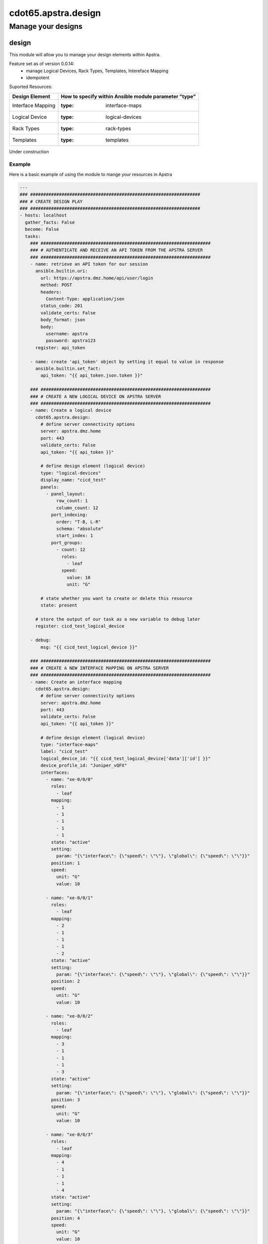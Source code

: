 =======================
cdot65.apstra.design
=======================

-------------------
Manage your designs
-------------------

design
======

This module will allow you to manage your design elements within Apstra.

Feature set as of version 0.0.14:
  - manage Logical Devices, Rack Types, Templates, Intereface Mapping
  - idempotent

Suported Resources:

=================  ============================================================
Design Element     How to specify within Ansible module parameter "type"
=================  ============================================================
Interface Mapping  :type: interface-maps
Logical Device     :type: logical-devices
Rack Types         :type: rack-types
Templates          :type: templates
=================  ============================================================

Under construction

Example
-------

Here is a basic example of using the module to mange your resources in Apstra

.. code-block:: yaml

    ---
    ### #################################################################
    ### # CREATE DESIGN PLAY
    ### #################################################################
    - hosts: localhost
      gather_facts: False
      become: False
      tasks:
        ### #################################################################
        ### # AUTHENTICATE AND RECEIVE AN API TOKEN FROM THE APSTRA SERVER
        ### #################################################################
        - name: retrieve an API token for our session
          ansible.builtin.uri:
            url: https://apstra.dmz.home/api/user/login
            method: POST
            headers:
              Content-Type: application/json
            status_code: 201
            validate_certs: False
            body_format: json
            body:
              username: apstra
              password: apstra123
          register: api_token

        - name: create 'api_token' object by setting it equal to value in response
          ansible.builtin.set_fact:
            api_token: "{{ api_token.json.token }}"      

        ### #################################################################
        ### # CREATE A NEW LOGICAL DEVICE ON APSTRA SERVER
        ### #################################################################
        - name: Create a logical device
          cdot65.apstra.design:
            # define server connectivity options
            server: apstra.dmz.home
            port: 443
            validate_certs: False
            api_token: "{{ api_token }}"

            # define design element (logical device)
            type: "logical-devices"
            display_name: "cicd_test"
            panels:
              - panel_layout:
                  row_count: 1
                  column_count: 12
                port_indexing:
                  order: "T-B, L-R"
                  schema: "absolute"
                  start_index: 1
                port_groups:
                  - count: 12
                    roles:
                      - leaf
                    speed:
                      value: 10
                      unit: "G"

            # state whether you want to create or delete this resource
            state: present
          
          # store the output of our task as a new variable to debug later
          register: cicd_test_logical_device

        - debug:
            msg: "{{ cicd_test_logical_device }}"

        ### #################################################################
        ### # CREATE A NEW INTERFACE MAPPING ON APSTRA SERVER
        ### #################################################################
        - name: Create an interface mapping
          cdot65.apstra.design:
            # define server connectivity options
            server: apstra.dmz.home
            port: 443
            validate_certs: False
            api_token: "{{ api_token }}"

            # define design element (logical device)
            type: "interface-maps"
            label: "cicd_test"
            logical_device_id: "{{ cicd_test_logical_device['data']['id'] }}"
            device_profile_id: "Juniper_vQFX"
            interfaces:
              - name: "xe-0/0/0"
                roles:
                  - leaf
                mapping: 
                  - 1
                  - 1
                  - 1
                  - 1
                  - 1
                state: "active"
                setting: 
                  param: "{\"interface\": {\"speed\": \"\"}, \"global\": {\"speed\": \"\"}}"
                position: 1
                speed:
                  unit: "G"
                  value: 10

              - name: "xe-0/0/1"
                roles:
                  - leaf
                mapping: 
                  - 2
                  - 1
                  - 1
                  - 1
                  - 2
                state: "active"
                setting: 
                  param: "{\"interface\": {\"speed\": \"\"}, \"global\": {\"speed\": \"\"}}"
                position: 2
                speed:
                  unit: "G"
                  value: 10

              - name: "xe-0/0/2"
                roles:
                  - leaf
                mapping: 
                  - 3
                  - 1
                  - 1
                  - 1
                  - 3
                state: "active"
                setting: 
                  param: "{\"interface\": {\"speed\": \"\"}, \"global\": {\"speed\": \"\"}}"
                position: 3
                speed:
                  unit: "G"
                  value: 10

              - name: "xe-0/0/3"
                roles:
                  - leaf
                mapping: 
                  - 4
                  - 1
                  - 1
                  - 1
                  - 4
                state: "active"
                setting: 
                  param: "{\"interface\": {\"speed\": \"\"}, \"global\": {\"speed\": \"\"}}"
                position: 4
                speed:
                  unit: "G"
                  value: 10

              - name: "xe-0/0/4"
                roles:
                  - leaf
                mapping: 
                  - 5
                  - 1
                  - 1
                  - 1
                  - 5
                state: "active"
                setting: 
                  param: "{\"interface\": {\"speed\": \"\"}, \"global\": {\"speed\": \"\"}}"
                position: 5
                speed:
                  unit: "G"
                  value: 10

              - name: "xe-0/0/5"
                roles:
                  - leaf
                mapping: 
                  - 6
                  - 1
                  - 1
                  - 1
                  - 6
                state: "active"
                setting: 
                  param: "{\"interface\": {\"speed\": \"\"}, \"global\": {\"speed\": \"\"}}"
                position: 6
                speed:
                  unit: "G"
                  value: 10

              - name: "xe-0/0/6"
                roles:
                  - leaf
                mapping: 
                  - 7
                  - 1
                  - 1
                  - 1
                  - 7
                state: "active"
                setting: 
                  param: "{\"interface\": {\"speed\": \"\"}, \"global\": {\"speed\": \"\"}}"
                position: 7
                speed:
                  unit: "G"
                  value: 10

              - name: "xe-0/0/7"
                roles:
                  - leaf
                mapping: 
                  - 8
                  - 1
                  - 1
                  - 1
                  - 8
                state: "active"
                setting: 
                  param: "{\"interface\": {\"speed\": \"\"}, \"global\": {\"speed\": \"\"}}"
                position: 8
                speed:
                  unit: "G"
                  value: 10

              - name: "xe-0/0/8"
                roles:
                  - leaf
                mapping: 
                  - 9
                  - 1
                  - 1
                  - 1
                  - 9
                state: "active"
                setting: 
                  param: "{\"interface\": {\"speed\": \"\"}, \"global\": {\"speed\": \"\"}}"
                position: 9
                speed:
                  unit: "G"
                  value: 10

              - name: "xe-0/0/9"
                roles:
                  - leaf
                mapping: 
                  - 10
                  - 1
                  - 1
                  - 1
                  - 10
                state: "active"
                setting: 
                  param: "{\"interface\": {\"speed\": \"\"}, \"global\": {\"speed\": \"\"}}"
                position: 10
                speed:
                  unit: "G"
                  value: 10

              - name: "xe-0/0/10"
                roles:
                  - leaf
                mapping: 
                  - 11
                  - 1
                  - 1
                  - 1
                  - 11
                state: "active"
                setting: 
                  param: "{\"interface\": {\"speed\": \"\"}, \"global\": {\"speed\": \"\"}}"
                position: 11
                speed:
                  unit: "G"
                  value: 10

              - name: "xe-0/0/11"
                roles:
                  - leaf
                mapping: 
                  - 12
                  - 1
                  - 1
                  - 1
                  - 12
                state: "active"
                setting: 
                  param: "{\"interface\": {\"speed\": \"\"}, \"global\": {\"speed\": \"\"}}"
                position: 12
                speed:
                  unit: "G"
                  value: 10

            # state whether you want to create or delete this resource
            state: present
          
          # store the output of our task as a new variable to debug later
          register: cicd_test_interface_maps

        - debug:
            msg: "{{ cicd_test_interface_maps }}"

        ### #################################################################
        ### # CREATE A NEW RACK TYPE ON APSTRA SERVER
        ### #################################################################
        - name: Create a Rack Type
          cdot65.apstra.design:
            # define server connectivity options
            server: apstra.dmz.home
            port: 443
            validate_certs: False
            api_token: "{{ api_token }}"

            # define design element (logical device)
            type: "rack-types"
            label: "cicd_test"
            access_switches: []
            description: cicd_test
            display_name: cicd_test
            id: cicd_test
            leafs:
              - link_per_spine_count: 1
                redundancy_protocol:
                leaf_leaf_link_speed:
                external_router_links: []
                leaf_leaf_l3_link_count: 0
                leaf_leaf_l3_link_speed:
                link_per_spine_speed:
                  unit: G
                  value: 10
                external_router_facing: false
                label: cicd_test
                leaf_leaf_l3_link_port_channel_id: 0
                leaf_leaf_link_port_channel_id: 0
                logical_device: "{{ cicd_test_logical_device['data']['id'] }}"
                leaf_leaf_link_count: 0
            logical_devices:
              - display_name: AOS-1x10-1
                id: AOS-1x10-1
                panels:
                  - panel_layout:
                      row_count: 1
                      column_count: 1
                    port_indexing:
                      order: T-B, L-R
                      start_index: 1
                      schema: absolute
                    port_groups:
                      - count: 1
                        speed:
                          unit: G
                          value: 10
                        roles:
                          - leaf
                          - access    
              - display_name: vqfx_leaf
                id: "{{ cicd_test_logical_device['data']['id'] }}"
                panels:
                  - panel_layout:
                      row_count: 1
                      column_count: 12
                    port_indexing:
                      order: T-B, L-R
                      start_index: 1
                      schema: absolute
                    port_groups:
                      - count: 4
                        speed:
                          unit: G
                          value: 10
                        roles:
                          - spine
                      - count: 7
                        speed:
                          unit: G
                          value: 10
                        roles:
                          - l2_server
                          - access
                          - l3_server
                      - count: 1
                        speed:
                          unit: G
                          value: 10
                        roles:
                          - external_router    
            servers:
              - count: 1
                ip_version: ipv4
                port_channel_id_min: 0
                port_channel_id_max: 0
                connectivity_type: l2
                links:
                  - link_per_switch_count: 1
                    link_speed:
                      unit: G
                      value: 10
                    target_switch_label: cicd_test
                    lag_mode:
                    leaf_peer:
                    attachment_type: singleAttached
                    label: cicd_test
                label: cicd_test
                logical_device: AOS-1x10-1

            # state whether you want to create or delete this resource
            state: present
          
          # store the output of our task as a new variable to debug later
          register: cicd_test_rack_type

        - debug:
            msg: "{{ cicd_test_rack_type }}"

    ### #################################################################
    ### # DELETE DESIGN PLAY
    ### #################################################################
    - hosts: localhost
      gather_facts: False
      become: False
      tasks:
        ### #################################################################
        ### # AUTHENTICATE AND RECEIVE AN API TOKEN FROM THE APSTRA SERVER
        ### #################################################################
        - name: retrieve an API token for our session
          ansible.builtin.uri:
            url: https://apstra.dmz.home/api/user/login
            method: POST
            headers:
              Content-Type: application/json
            status_code: 201
            validate_certs: False
            body_format: json
            body:
              username: apstra
              password: apstra123
          register: api_token

        - name: create 'api_token' object by setting it equal to value in response
          ansible.builtin.set_fact:
            api_token: "{{ api_token.json.token }}"      

        ### #################################################################
        ### # DELETE A INTERFACE MAPPING ON APSTRA SERVER
        ### #################################################################
        - name: Delete an interface mapping
          cdot65.apstra.design:
            # define server connectivity options
            server: apstra.dmz.home
            port: 443
            validate_certs: False
            api_token: "{{ api_token }}"

            # define design element (logical-device)
            type: "interface-maps"
            label: "cicd_test"

            # state whether you want to create or delete this resource
            state: absent
          
          # store the output of our task as a new variable to debug later
          register: cicd_test_interface_maps

        - debug:
            msg: "{{ cicd_test_interface_maps }}"

        ### #################################################################
        ### # DELETE A LOGICAL DEVICE ON APSTRA SERVER
        ### #################################################################
        - name: Delete a logical device
          cdot65.apstra.design:
            # define server connectivity options
            server: apstra.dmz.home
            port: 443
            validate_certs: False
            api_token: "{{ api_token }}"

            # define design element (logical-device)
            type: "logical-devices"
            display_name: "cicd_test"

            # state whether you want to create or delete this resource
            state: absent
          
          # store the output of our task as a new variable to debug later
          register: cicd_test_logical_device

        - debug:
            msg: "{{ cicd_test_logical_device }}"

        ### #################################################################
        ### # DELETE A NEW RACK TYPE ON APSTRA SERVER
        ### #################################################################
        - name: Delete a Rack Type
          cdot65.apstra.design:
            # define server connectivity options
            server: apstra.dmz.home
            port: 443
            validate_certs: False
            api_token: "{{ api_token }}"

            # define design element (logical device)
            type: "rack-types"
            id: cicd_test

            # state whether you want to create or delete this resource
            state: absent
          
          # store the output of our task as a new variable to debug later
          register: cicd_test_rack_types

        - debug:
            msg: "{{ cicd_test_rack_types }}"

Example Template File
---------------------

Here is an example import of a Template file

.. code-block:: yaml

    ---
    houston_template:
      asn_allocation_policy:
        spine_asn_scheme: distinct
      dhcp_service_intent:
        active: true
      display_name: houston_template
      external_routing_policy:
        export_policy:
          all_routes: true
          l2edge_subnets: true
          l3edge_server_links: true
          loopbacks: true
          spine_leaf_links: true
        import_policy: default_only
      fabric_addressing_policy:
        spine_leaf_links: ipv4
      rack_type_counts:
        - count: 4
          rack_type_id: houston_rack
      rack_types:
        - access_switches: []
          description: ""
          display_name: houston_rack
          id: houston_rack
          leafs:
            - external_router_facing: false
              external_router_links: []
              label: houston_leaf
              leaf_leaf_l3_link_count: 0
              leaf_leaf_l3_link_port_channel_id: 0
              leaf_leaf_l3_link_speed: null
              leaf_leaf_link_count: 0
              leaf_leaf_link_port_channel_id: 0
              leaf_leaf_link_speed: null
              link_per_spine_count: 1
              link_per_spine_speed:
                unit: G
                value: 10
              logical_device: "{{ logical_device_vqfx_leaf['data']['id'] }}"
              redundancy_protocol: null
          logical_devices:
            - display_name: vqfx_leaf
              id: "{{ logical_device_vqfx_leaf['data']['id'] }}"
              panels:
                - panel_layout:
                    column_count: 12
                    row_count: 1
                  port_groups:
                    - count: 4
                      roles:
                        - spine
                      speed:
                        unit: G
                        value: 10
                    - count: 7
                      roles:
                        - l2_server
                        - access
                        - l3_server
                      speed:
                        unit: G
                        value: 10
                    - count: 1
                      roles:
                        - external_router
                      speed:
                        unit: G
                        value: 10
                  port_indexing:
                    order: T-B, L-R
                    schema: absolute
                    start_index: 1
            - display_name: AOS-1x10-1
              id: AOS-1x10-1
              panels:
                - panel_layout:
                    column_count: 1
                    row_count: 1
                  port_groups:
                    - count: 1
                      roles:
                        - leaf
                        - access
                      speed:
                        unit: G
                        value: 10
                  port_indexing:
                    order: T-B, L-R
                    schema: absolute
                    start_index: 1
          servers:
            - connectivity_type: l2
              count: 1
              ip_version: ipv4
              label: houston_server
              links:
                - attachment_type: singleAttached
                  label: houston_leaf_server
                  lag_mode: null
                  link_per_switch_count: 1
                  link_speed:
                    unit: G
                    value: 10
                  target_switch_label: houston_leaf
              logical_device: AOS-1x10-1
              port_channel_id_max: 0
              port_channel_id_min: 0
      spine:
        count: 2
        external_link_count: 0
        external_link_speed: null
        link_per_superspine_count: 0
        link_per_superspine_speed: null
        logical_device:
          display_name: vqfx_spine
          id: "{{ logical_device_vqfx_spine['data']['id'] }}"
          panels:
            - panel_layout:
                column_count: 12
                row_count: 1
              port_groups:
                - count: 12
                  roles:
                    - leaf
                  speed:
                    unit: G
                    value: 10
              port_indexing:
                order: T-B, L-R
                schema: absolute
                start_index: 1
      type: rack_based
      virtual_network_policy:
        overlay_control_protocol: evpn


Data Model
----------

If you'd like to see the options available for you within the module, have a look at the data model provided below. 

.. code-block:: python

    @staticmethod
    def design_spec():
        return dict(
            access_switches=dict(
                required=False,
                type='list',
                elements='str'
            ),
            api_token=dict(
                required=True,
                fallback=(
                    env_fallback, [
                        'APSTRA_API_TOKEN',
                        'APSTRA_API_TOKEN',
                        'API_TOKEN'
                    ]
                ),
                no_log=True,
                type='str'
            ),
            description=dict(
                required=False,
                type='str'
            ),
            device_profile_id=dict(
                required=False,
                type='str'
            ),
            display_name=dict(
                required=True,
                fallback=(
                    env_fallback, [
                        'APSTRA_USERNAME',
                        'APSTRA_USERNAME',
                        'USERNAME'
                    ]
                ),
                type='str'
            ),
            id=dict(
                required=False,
                type='str'
            ),
            interfaces=dict(
                required=False,
                type='list',
                elements='dict',
                options=dict(
                    mapping=dict(
                        required=True,
                        type='list',
                        elements='int'
                    ),
                    name=dict(
                        required=True,
                        type='str',
                    ),
                    position=dict(
                        required=True,
                        type='int',
                    ),
                    roles=dict(
                        required=True,
                        type='list',
                        elements='str'
                    ),
                    setting=dict(
                        required=True,
                        type='dict',
                        options=dict(
                            param=dict(
                                required=False,
                                type='str'
                            ),
                        )
                    ),
                    speed=dict(
                        required=True,
                        type='dict',
                        options=dict(
                            unit=dict(
                                required=False,
                                type='str'
                            ),
                            value=dict(
                                required=False,
                                type='int'
                            ),
                        )
                    ),
                    state=dict(
                        required=True,
                        type='str',
                    ),
                ),
            ),
            label=dict(
                required=False,
                type='str'
            ),
            leafs=dict(
                required=False,
                type='list',
                elements='dict',
                options=dict(
                    external_router_facing=dict(
                        required=True,
                        type='bool',
                    ),
                    external_router_links=dict(
                        required=True,
                        type='list',
                        elements='str'
                    ),
                    label=dict(
                        required=False,
                        type='str',
                    ),
                    leaf_leaf_l3_link_count=dict(
                        required=False,
                        type='int',
                    ),
                    leaf_leaf_l3_link_port_channel_id=dict(
                        required=False,
                        type='int',
                    ),
                    leaf_leaf_l3_link_speed=dict(
                        required=False,
                        type='str',
                    ),
                    leaf_leaf_link_count=dict(
                        required=False,
                        type='int',
                    ),
                    leaf_leaf_link_port_channel_id=dict(
                        required=False,
                        type='int',
                    ),
                    leaf_leaf_link_speed=dict(
                        required=False,
                        type='str',
                    ),
                    link_per_spine_count=dict(
                        required=False,
                        type='int',
                    ),
                    link_per_spine_speed=dict(
                        required=True,
                        type='dict',
                        options=dict(
                            unit=dict(
                                required=False,
                                type='str'
                            ),
                            value=dict(
                                required=False,
                                type='int'
                            )
                        )
                    ),
                    logical_device=dict(
                        required=False,
                        type='str',
                    ),
                    redundancy_protocol=dict(
                        required=False,
                        type='str',
                    ),
                ),
            ),
            logical_devices=dict(
                required=False,
                type='list',
                elements='dict',
                options=dict(
                    display_name=dict(
                        required=True,
                        type='str',
                    ),
                    id=dict(
                        required=True,
                        type='str',
                    ),
                    panels=dict(
                        required=False,
                        type='list',
                        elements='dict',
                        options=dict(
                            panel_layout=dict(
                                required=True,
                                type='dict',
                                options=dict(
                                    row_count=dict(
                                        required=False,
                                        type='int'
                                    ),
                                    column_count=dict(
                                        required=False,
                                        type='int'
                                    ),
                                )
                            ),
                            port_indexing=dict(
                                required=True,
                                type='dict',
                                options=dict(
                                    order=dict(
                                        required=False,
                                        type='str'
                                    ),
                                    start_index=dict(
                                        required=False,
                                        type='int'
                                    ),
                                    schema=dict(
                                        required=False,
                                        type='str'
                                    ),
                                )
                            ),
                            port_groups=dict(
                                required=False,
                                type='list',
                                elements='dict',
                                options=dict(
                                    count=dict(
                                        required=False,
                                        type='int'
                                    ),
                                    roles=dict(
                                        required=False,
                                        type='list',
                                        elements='str'
                                    ),
                                    speed=dict(
                                        required=True,
                                        type='dict',
                                        options=dict(
                                            unit=dict(
                                                required=False,
                                                type='str'
                                            ),
                                            value=dict(
                                                required=False,
                                                type='int'
                                            ),
                                        )
                                    ),
                                ),
                            ),
                        ),
                    ),
                ),
            ),
            logical_device_id=dict(
                required=False,
                type='str'
            ),
            name=dict(
                required=False,
                type='str'
            ),
            panels=dict(
                required=False,
                type='list',
                elements='dict',
                options=dict(
                    panel_layout=dict(
                        required=True,
                        type='dict',
                        options=dict(
                            row_count=dict(
                                required=False,
                                type='int'
                            ),
                            column_count=dict(
                                required=False,
                                type='int'
                            ),
                        )
                    ),
                    port_indexing=dict(
                        required=True,
                        type='dict',
                        options=dict(
                            order=dict(
                                required=False,
                                type='str'
                            ),
                            schema=dict(
                                required=False,
                                type='str'
                            ),
                            start_index=dict(
                                required=False,
                                type='int'
                            ),
                        ),
                    ),
                    port_groups=dict(
                        required=True,
                        type='list',
                        elements='dict',
                        options=dict(
                            count=dict(
                                required=False,
                                type='int'
                            ),
                            roles=dict(
                                required=False,
                                type='list',
                                elements='str'
                            ),
                            speed=dict(
                                required=False,
                                type='dict',
                                options=dict(
                                    value=dict(
                                        required=False,
                                        type='int'
                                    ),
                                    unit=dict(
                                        required=False,
                                        type='str'
                                    ),
                                ),
                            ),
                        ),
                    ),
                ),
            ),
            port=dict(
                required=False,
                type='int'
            ),
            server=dict(
                required=False,
                type='str'
            ),
            servers=dict(
                required=False,
                type='list',
                elements='dict',
                options=dict(
                    connectivity_type=dict(
                        required=True,
                        type='str',
                    ),
                    count=dict(
                        required=True,
                        type='int',
                    ),
                    label=dict(
                        required=True,
                        type='str',
                    ),
                    logical_device=dict(
                        required=True,
                        type='str',
                    ),
                    ip_version=dict(
                        required=True,
                        type='str',
                    ),
                    port_channel_id_min=dict(
                        required=True,
                        type='int',
                    ),
                    port_channel_id_max=dict(
                        required=True,
                        type='int',
                    ),
                    links=dict(
                        required=False,
                        type='list',
                        elements='dict',
                        options=dict(
                            attachment_type=dict(
                                required=False,
                                type='str'
                            ),
                            label=dict(
                                required=False,
                                type='str'
                            ),
                            lag_mode=dict(
                                required=False,
                                type='str'
                            ),
                            leaf_peer=dict(
                                required=False,
                                type='str'
                            ),
                            link_per_switch_count=dict(
                                required=False,
                                type='int'
                            ),
                            link_speed=dict(
                                required=True,
                                type='dict',
                                options=dict(
                                    unit=dict(
                                        required=False,
                                        type='str'
                                    ),
                                    value=dict(
                                        required=False,
                                        type='int'
                                    ),
                                )
                            ),
                            target_switch_label=dict(
                                required=False,
                                type='str'
                            ),
                        ),
                    ),
                ),
            ),
            state=dict(
                required=True,
                choices=[
                    'absent',
                    'present'
                ],
                type='str'
            ),
            design_template=dict(
                required=False,
                type='dict',
                options=dict(
                    asn_allocation_policy=dict(
                        required=False,
                        type='dict',
                        options=dict(
                            spine_asn_scheme=dict(
                                required=False,
                                type='str'
                            )
                        )
                    ),
                    dhcp_service_intent=dict(
                        required=False,
                        type='dict',
                        options=dict(
                            active=dict(
                                required=False,
                                type='bool'
                            )
                        )
                    ),
                    display_name=dict(
                        required=True,
                        type='str'
                    ),
                    external_routing_policy=dict(
                        required=False,
                        type='dict',
                        options=dict(
                            export_policy=dict(
                                required=False,
                                type='dict',
                                options=dict(
                                    all_routes=dict(
                                        required=False,
                                        type='bool'
                                    ),
                                    l2edge_subnets=dict(
                                        required=False,
                                        type='bool'
                                    ),
                                    l3edge_server_links=dict(
                                        required=False,
                                        type='bool'
                                    ),
                                    loopbacks=dict(
                                        required=False,
                                        type='bool'
                                    ),
                                    spine_leaf_links=dict(
                                        required=False,
                                        type='bool'
                                    ),
                                )
                            ),
                            import_policy=dict(
                                required=False,
                                type='str'
                            )
                        )
                    ),
                    fabric_addressing_policy=dict(
                        required=False,
                        type='dict',
                        options=dict(
                            spine_leaf_links=dict(
                                required=False,
                                type='str'
                            )
                        )
                    ),
                    rack_type_counts=dict(
                        required=False,
                        type='list',
                        elements='dict',
                        options=dict(
                            count=dict(
                                required=False,
                                type='int'
                            ),
                            rack_type_id=dict(
                                required=False,
                                type='str'
                            ),
                        )
                    ),
                    rack_types=dict(
                        required=False,
                        type='list',
                        elements='dict',
                        options=dict(
                            access_switches=dict(
                                required=False,
                                type='list',
                                elements='str'
                            ),
                            description=dict(
                                required=False,
                                type='str'
                            ),
                            display_name=dict(
                                required=False,
                                type='str'
                            ),
                            id=dict(
                                required=False,
                                type='str'
                            ),
                            leafs=dict(
                                required=False,
                                type='list',
                                elements='dict',
                                options=dict(
                                    external_router_facing=dict(
                                        required=False,
                                        type='bool'
                                    ),
                                    external_router_links=dict(
                                        required=False,
                                        type='list',
                                        elements='str'
                                    ),
                                    label=dict(
                                        required=False,
                                        type='str'
                                    ),
                                    leaf_leaf_l3_link_count=dict(
                                        required=False,
                                        type='int'
                                    ),
                                    leaf_leaf_l3_link_port_channel_id=dict(
                                        required=False,
                                        type='int'
                                    ),
                                    leaf_leaf_l3_link_speed=dict(
                                        required=False,
                                        type='str'
                                    ),
                                    leaf_leaf_link_count=dict(
                                        required=False,
                                        type='int'
                                    ),
                                    leaf_leaf_link_port_channel_id=dict(
                                        required=False,
                                        type='int'
                                    ),
                                    leaf_leaf_link_speed=dict(
                                        required=False,
                                        type='str'
                                    ),
                                    link_per_spine_count=dict(
                                        required=False,
                                        type='int'
                                    ),
                                    link_per_spine_speed=dict(
                                        required=False,
                                        type='dict',
                                        options=dict(
                                            unit=dict(
                                                type='str',
                                                required=False
                                            ),
                                            value=dict(
                                                type='int',
                                                required=False
                                            )
                                        )
                                    ),
                                    logical_device=dict(
                                        required=True,
                                        type='str'
                                    ),
                                    redundancy_protocol=dict(
                                        required=False,
                                        type='str'
                                    ),
                                )
                            ),
                            logical_devices=dict(
                                required=False,
                                type='list',
                                elements='dict',
                                options=dict(
                                    display_name=dict(
                                        required=True,
                                        type='str'
                                    ),
                                    id=dict(
                                        required=True,
                                        type='str'
                                    ),
                                    panels=dict(
                                        required=False,
                                        type='list',
                                        elements='dict',
                                        options=dict(
                                            panel_layout=dict(
                                                required=False,
                                                type='dict',
                                                options=dict(
                                                    column_count=dict(
                                                        required=False,
                                                        type='int'
                                                    ),
                                                    row_count=dict(
                                                        required=False,
                                                        type='int'
                                                    )
                                                )
                                            ),
                                            port_groups=dict(
                                                required=False,
                                                type='list',
                                                elements='dict',
                                                options=dict(
                                                    count=dict(
                                                        required=False,
                                                        type='int'
                                                    ),
                                                    roles=dict(
                                                        required=False,
                                                        type='list',
                                                        elements='str'
                                                    ),
                                                    speed=dict(
                                                        required=False,
                                                        type='dict',
                                                        options=dict(
                                                            unit=dict(
                                                                required=False,
                                                                type='str'
                                                            ),
                                                            value=dict(
                                                                required=False,
                                                                type='int'
                                                            ),
                                                        )
                                                    ),
                                                )
                                            ),
                                            port_indexing=dict(
                                                required=True,
                                                type='dict',
                                                options=dict(
                                                    order=dict(
                                                        required=True,
                                                        type='str'
                                                    ),
                                                    schema=dict(
                                                        required=True,
                                                        type='str'
                                                    ),
                                                    start_index=dict(
                                                        required=True,
                                                        type='int'
                                                    ),
                                                )
                                            )
                                        )
                                    )
                                )
                            ),
                            servers=dict(
                                required=True,
                                type='list',
                                elements='dict',
                                options=dict(
                                    connectivity_type=dict(
                                        type='str',
                                        required=True
                                    ),
                                    count=dict(
                                        type='int',
                                        required=True
                                    ),
                                    ip_version=dict(
                                        type='str',
                                        required=True
                                    ),
                                    label=dict(
                                        type='str',
                                        required=True
                                    ),
                                    links=dict(
                                        required=True,
                                        type='list',
                                        elements='dict',
                                        options=dict(
                                            attachment_type=dict(
                                                type='str',
                                                required=True
                                            ),
                                            label=dict(
                                                type='str',
                                                required=True
                                            ),
                                            lag_mode=dict(
                                                type='str',
                                                required=False
                                            ),
                                            link_per_switch_count=dict(
                                                type='int',
                                                required=False
                                            ),
                                            link_speed=dict(
                                                required=True,
                                                type='dict',
                                                options=dict(
                                                    unit=dict(
                                                        type='str',
                                                        required=False
                                                    ),
                                                    value=dict(
                                                        type='int',
                                                        required=False
                                                    )
                                                )
                                            ),
                                            target_switch_label=dict(
                                                type='str',
                                                required=True
                                            )
                                        )
                                    ),
                                    logical_device=dict(
                                        type='str',
                                        required=True
                                    ),
                                    port_channel_id_max=dict(
                                        type='int',
                                        required=False
                                    ),
                                    port_channel_id_min=dict(
                                        type='int',
                                        required=False
                                    )
                                )
                            )
                        )
                    ),
                    spine=dict(
                        required=True,
                        type='dict',
                        options=dict(
                            count=dict(
                                required=True,
                                type='int'
                            ),
                            external_link_count=dict(
                                required=True,
                                type='int'
                            ),
                            external_link_speed=dict(
                                required=True,
                                type='str'
                            ),
                            link_per_superspine_count=dict(
                                required=True,
                                type='int'
                            ),
                            link_per_superspine_speed=dict(
                                required=True,
                                type='str'
                            ),
                            logical_device=dict(
                                required=True,
                                type='dict',
                                options=dict(
                                    display_name=dict(
                                        required=True,
                                        type='str'
                                    ),
                                    id=dict(
                                        required=True,
                                        type='str'
                                    ),
                                    panels=dict(
                                        required=False,
                                        type='list',
                                        elements='dict',
                                        options=dict(
                                            panel_layout=dict(
                                                required=False,
                                                type='dict',
                                                options=dict(
                                                    column_count=dict(
                                                        required=False,
                                                        type='int'
                                                    ),
                                                    row_count=dict(
                                                        required=False,
                                                        type='int'
                                                    )
                                                )
                                            ),
                                            port_groups=dict(
                                                required=False,
                                                type='list',
                                                elements='dict',
                                                options=dict(
                                                    count=dict(
                                                        required=False,
                                                        type='int'
                                                    ),
                                                    roles=dict(
                                                        required=False,
                                                        type='list',
                                                        elements='str'
                                                    ),
                                                    speed=dict(
                                                        required=False,
                                                        type='dict',
                                                        options=dict(
                                                            unit=dict(
                                                                required=False,
                                                                type='str'
                                                            ),
                                                            value=dict(
                                                                required=False,
                                                                type='int'
                                                            )
                                                        )
                                                    )
                                                )
                                            ),
                                            port_indexing=dict(
                                                required=False,
                                                type='dict',
                                                options=dict(
                                                    order=dict(
                                                        type='str',
                                                        required=False
                                                    ),
                                                    schema=dict(
                                                        type='str',
                                                        required=False
                                                    ),
                                                    start_index=dict(
                                                        type='int',
                                                        required=False
                                                    )
                                                )
                                            )
                                        )
                                    )
                                )
                            )
                        )
                    ),
                    type=dict(
                        required=True,
                        type='str'
                    ),
                    virtual_network_policy=dict(
                        required=True,
                        type='dict',
                        options=dict(
                            overlay_control_protocol=dict(
                                required=True,
                                type='str'
                            )
                        )
                    )
                )
            ),
            type=dict(
                required=True,
                choices=[
                    'logical-devices',
                    'interface-maps',
                    'rack-types',
                    'templates'
                ],
                type='str'
            ),
            validate_certs=dict(
                type='bool',
                required=False,
                default=False
            ),
        )
